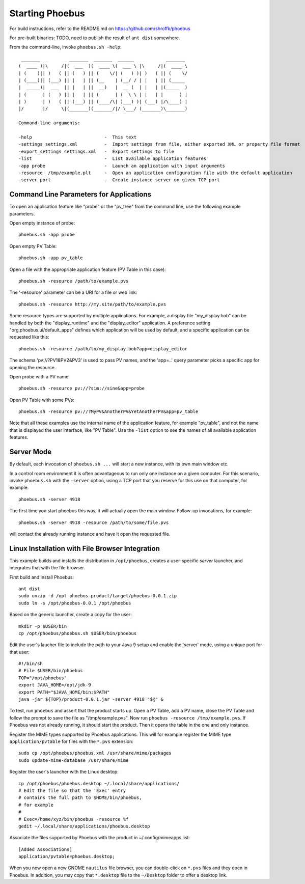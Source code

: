 Starting Phoebus
================

For build instructions, refer to the README.md on https://github.com/shroffk/phoebus

For pre-built binaries:
TODO, need to publish the result of ``ant dist`` somewhere.

From the command-line, invoke ``phoebus.sh -help``::

      _______           _______  _______  ______            _______ 
     (  ____ )|\     /|(  ___  )(  ____ \(  ___ \ |\     /|(  ____ \
     | (    )|| )   ( || (   ) || (    \/| (   ) )| )   ( || (    \/
     | (____)|| (___) || |   | || (__    | (__/ / | |   | || (_____ 
     |  _____)|  ___  || |   | ||  __)   |  __ (  | |   | |(_____  )
     | (      | (   ) || |   | || (      | (  \ \ | |   | |      ) |
     | )      | )   ( || (___) || (____/\| )___) )| (___) |/\____) |
     |/       |/     \|(_______)(_______/|/ \___/ (_______)\_______)
     
     Command-line arguments:
     
     -help                           -  This text
     -settings settings.xml          -  Import settings from file, either exported XML or property file format
     -export_settings settings.xml   -  Export settings to file
     -list                           -  List available application features
     -app probe                      -  Launch an application with input arguments
     -resource  /tmp/example.plt     -  Open an application configuration file with the default application
     -server port                    -  Create instance server on given TCP port

Command Line Parameters for Applications
----------------------------------------

To open an application feature like "probe" or the "pv_tree" from the command line,
use the following example parameters.

Open empty instance of probe::

    phoebus.sh -app probe

Open empty PV Table::

    phoebus.sh -app pv_table

Open a file with the appropriate application feature (PV Table in this case)::

    phoebus.sh -resource /path/to/example.pvs

The '-resource' parameter can be a URI for a file or web link::

    phoebus.sh -resource http://my.site/path/to/example.pvs

Some resource types are supported by multiple applications.
For example, a display file "my_display.bob" can be handled by both
the "display_runtime" and the "display_editor" application.
A preference setting "org.phoebus.ui/default_apps" defines
which application will be used by default,
and a specific application can be requested like this::

    phoebus.sh -resource /path/to/my_display.bob?app=display_editor

The schema 'pv://?PV1&PV2&PV3' is used to pass PV names,
and the 'app=..' query parameter picks a specific app for opening the resource.

Open probe with a PV name::

    phoebus.sh -resource pv://?sim://sine&app=probe              


Open PV Table with some PVs::

    phoebus.sh -resource pv://?MyPV&AnotherPV&YetAnotherPV&app=pv_table              

Note that all these examples use the internal name of the application feature,
for example "pv_table", and not the name that is displayed the user interface,
like "PV Table".
Use the ``-list`` option to see the names of all available application features.

Server Mode
-----------

By default, each invocation of ``phoebus.sh ...`` will start a new instance,
with its own main window etc.

In a control room environment it is often advantageous to run only one instance
on a given computer.
For this scenario, invoke ``phoebus.sh`` with the ``-server`` option, using
a TCP port that you reserve for this use on that computer, for example::

   phoebus.sh -server 4918
   
The first time you start phoebus this way, it will actually open the main window.
Follow-up invocations, for example::

   phoebus.sh -server 4918 -resource /path/to/some/file.pvs

will contact the already running instance and have it open the requested file.


Linux Installation with File Browser Integration
------------------------------------------------

This example builds and installs the distribution in ``/opt/phoebus``,
creates a user-specific *server* launcher,
and integrates that with the file browser.

First build and install Phoebus::

   ant dist
   sudo unzip -d /opt phoebus-product/target/phoebus-0.0.1.zip
   sudo ln -s /opt/phoebus-0.0.1 /opt/phoebus

Based on the generic launcher, create a copy for the user::

   mkdir -p $USER/bin
   cp /opt/phoebus/phoebus.sh $USER/bin/phoebus

Edit the user's laucher file to include the path to your Java 9 setup
and enable the 'server' mode, using a unique port for that user::

   #!/bin/sh
   # File $USER/bin/phoebus
   TOP="/opt/phoebus"
   export JAVA_HOME=/opt/jdk-9
   export PATH="$JAVA_HOME/bin:$PATH"
   java -jar ${TOP}/product-0.0.1.jar -server 4918 "$@" &

To test, run ``phoebus`` and assert that the product starts up.
Open a PV Table, add a PV name, close the PV Table and follow
the prompt to save the file as "/tmp/example.pvs".
Now run ``phoebus -resource /tmp/example.pvs``.
If Phoebus was not already running, it should start the product.
Then it opens the table in the one and only instance.

Register the MIME types supported by Phoebus applications.
This will for example register the MIME type ``application/pvtable``
for files with the ``*.pvs`` extension::

   sudo cp /opt/phoebus/phoebus.xml /usr/share/mime/packages
   sudo update-mime-database /usr/share/mime

Register the user's launcher with the Linux desktop::
 
   cp /opt/phoebus/phoebus.desktop ~/.local/share/applications/
   # Edit the file so that the 'Exec' entry
   # contains the full path to $HOME/bin/phoebus,
   # for example
   #  
   # Exec=/home/xyz/bin/phoebus -resource %f
   gedit ~/.local/share/applications/phoebus.desktop

Associate the files supported by Phoebus with the product in ~/.config/mimeapps.list::

   [Added Associations]
   application/pvtable=phoebus.desktop;
   
When you now open a new GNOME ``nautilus`` file browser, you can double-click
on ``*.pvs`` files and they open in Phoebus.
In addition, you may copy that ``*.desktop`` file to the ``~/Desktop`` folder
to offer a desktop link.


 
